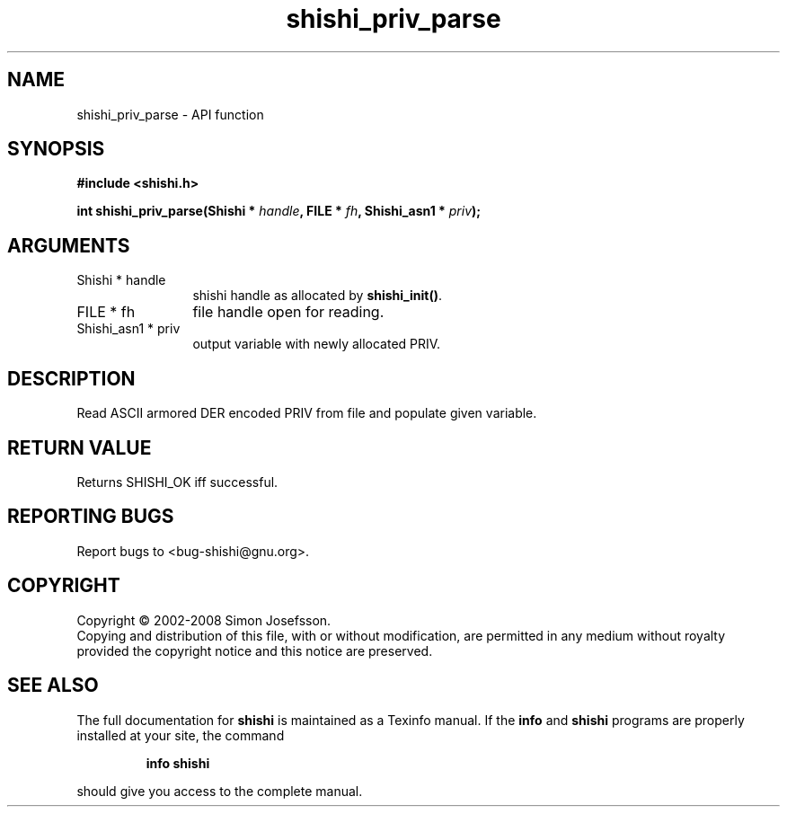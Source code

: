 .\" DO NOT MODIFY THIS FILE!  It was generated by gdoc.
.TH "shishi_priv_parse" 3 "0.0.39" "shishi" "shishi"
.SH NAME
shishi_priv_parse \- API function
.SH SYNOPSIS
.B #include <shishi.h>
.sp
.BI "int shishi_priv_parse(Shishi * " handle ", FILE * " fh ", Shishi_asn1 * " priv ");"
.SH ARGUMENTS
.IP "Shishi * handle" 12
shishi handle as allocated by \fBshishi_init()\fP.
.IP "FILE * fh" 12
file handle open for reading.
.IP "Shishi_asn1 * priv" 12
output variable with newly allocated PRIV.
.SH "DESCRIPTION"
Read ASCII armored DER encoded PRIV from file and populate given
variable.
.SH "RETURN VALUE"
Returns SHISHI_OK iff successful.
.SH "REPORTING BUGS"
Report bugs to <bug-shishi@gnu.org>.
.SH COPYRIGHT
Copyright \(co 2002-2008 Simon Josefsson.
.br
Copying and distribution of this file, with or without modification,
are permitted in any medium without royalty provided the copyright
notice and this notice are preserved.
.SH "SEE ALSO"
The full documentation for
.B shishi
is maintained as a Texinfo manual.  If the
.B info
and
.B shishi
programs are properly installed at your site, the command
.IP
.B info shishi
.PP
should give you access to the complete manual.
